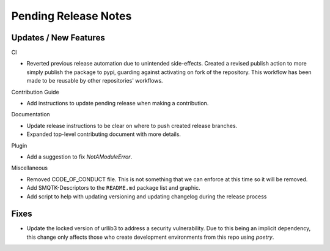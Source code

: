 Pending Release Notes
=====================

Updates / New Features
----------------------

CI

* Reverted previous release automation due to unintended side-effects.
  Created a revised publish action to more simply publish the package to pypi,
  guarding against activating on fork of the repository.
  This workflow has been made to be reusable by other repositories' workflows.

Contribution Guide

* Add instructions to update pending release when making a contribution.

Documentation

* Update release instructions to be clear on where to push created release
  branches.

* Expanded top-level contributing document with more details.

Plugin

* Add a suggestion to fix `NotAModuleError`.

Miscellaneous

* Removed CODE_OF_CONDUCT file. This is not something that we can enforce
  at this time so it will be removed.

* Add SMQTK-Descriptors to the ``README.md`` package list and graphic.

* Add script to help with updating versioning and updating changelog during
  the release process

Fixes
-----

* Update the locked version of urllib3 to address a security vulnerability.
  Due to this being an implicit dependency, this change only affects those who
  create development environments from this repo using `poetry`.
